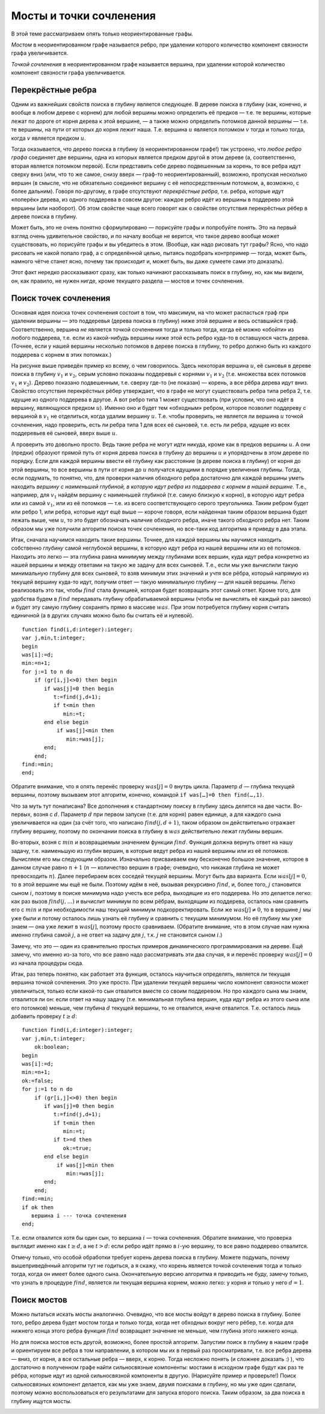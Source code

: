 Мосты и точки сочленения
========================

В этой теме рассматриваем опять только неориентированные графы.

*Мостом* в неориентированном графе называется ребро, при удалении
которого количество компонент связности графа увеличивается.

*Точкой сочленения* в неориентированном графе называется вершина, при
удалении которой количество компонент связности графа увеличивается.


.. _bridgeone:


.. task::

    Постоянно, когда формулирую определения, хочется сказать
    «компонент связности увеличивается на одну». Можно ли так говорить, т.е.
    будут ли получающиеся определения эквивалентны тем, что даны выше?
    |
    
    
    |
    Для мостов можно. Для точек сочленения нет, т.к. может оказаться,
    что при удалении вершины старая компонента связности распадается сразу
    на три или ещё больше. Обратите также внимание, что нельзя говорить
    «мост — это такое ребро, при удалении которой граф распадётся на *две*
    компоненты связности» и аналогично для точек сочленения, т.к. не
    понятно, что это значит для несвязных графов, и в наиболее логичной
    трактовке для несвязных графов это неверно.
    |




.. _bridgesandSV:



.. task::

    Есть ли какая-нибудь простая связь между мостами и точками
    сочленения? Т.е. верно ли, что а) каждый конец моста — это точка
    сочленения? б) каждая точка сочленения является концом некоторого моста?
    в) может быть, ещё что-нибудь придумаете?
    |
    
    |
    Я такой связи не
    знаю. а) нет, т.к. конец моста может оказаться висящей вершиной. Вообще,
    например, в графе с двумя вершинами и одним ребром (1–2) один мост, но
    ни одной точки сочленения. б) Очевидно, нет, и несложно придумать
    контрпример.
    |


Перекрёстные ребра
------------------

Одним из важнейших свойств поиска в глубину является следующее. В дереве
поиска в глубину (как, конечно, и вообще в любом дереве с корнем) для
любой вершины можно определить её предков — т.е. те вершины, которые
лежат по дороге от корня дерева к этой вершине, — а также можно
определить потомков данной вершины — т.е. те вершины, на пути от которых
до корня лежит наша. Т.е. вершина :math:`u` является потомком :math:`v`
тогда и только тогда, когда :math:`v` является предком :math:`u`.

Тогда оказывается, что дерево поиска в глубину (в неориентированном графе!) так устроено, что *любое
ребро графа* соединяет две вершины, одна из которых является предком
другой в этом дереве (а, соответственно, вторая является потомком
первой). Если представить себе дерево подвешенным за корень, то все
ребра идут сверху вниз (или, что то же самое, снизу вверх — граф-то
неориентированный), возможно, пропуская несколько вершин (в смысле, что
не обязательно соединяют вершину с её непосредственным потомком, а,
возможно, с более дальним). Говоря по-другому, в графе отсутствуют
*перекрёстные ребра*, т.е. ребра, которые идут «поперёк» дерева, из
одного поддерева в совсем другое: каждое ребро идёт из вершины в
поддерево этой вершины (или наоборот). Об этом свойстве чаще всего
говорят как о свойстве отсутствия перекрёстных рёбер в дереве поиска в
глубину.

Может быть, это не очень понятно сформулировано — порисуйте графы и
попробуйте понять. Это на первый взгляд очень удивительное свойство, и
по началу вообще не верится, что такое дерево вообще может существовать,
но порисуйте графы и вы убедитесь в этом. (Вообще, как надо рисовать тут
графы? Ясно, что надо рисовать не какой попало граф, а с определённой
целью, пытаясь подобрать контрпример — тогда, может быть, намного чётче
станет ясно, почему так происходит и, может быть, вы даже сумеете сами
это доказать).



.. task::

    Докажите это свойство.
    |
    Пусть есть перекрёстное ребро.
    Рассмотрите тот его конец, в который мы при поиске в глубину попали
    раньше. При просмотре его соседей мы должны будем наткнуться на другой
    конец этого же ребра. Пойдём ли мы в него?
    |
    Пусть есть такое ребро.
    Рассмотрим тот конец его, в который мы попали раньше — пусть это вершина
    :math:`u`. К моменту, когда мы попали в него, во второй конец
    (:math:`v`) мы ещё на заходили. Мы будем просматривать соседей вершины
    :math:`u` и наткнёмся на :math:`v`. Если к этому моменту мы все ещё не
    были в :math:`v`, то мы в неё пойдём, :math:`v` станет сыном и потому
    потомком :math:`u` и ребро не будет перекрёстным. В противном случае мы
    успели побывать в вершине :math:`v`, пока обрабатывали других соседей
    вершины :math:`u`, значит, :math:`v` — потомок :math:`u` и ребро все
    равно не перекрёстное.
    |

.. _crossedges:



Этот факт нередко рассказывают сразу, как только начинают рассказывать
поиск в глубину, но, как мы видели, он, как правило, не нужен нигде,
кроме текущего раздела — мостов и точек сочленения.

Поиск точек сочленения
----------------------

Основная идея поиска точек сочленения состоит в том, что максимум, на
что может распасться граф при удалении вершины — это поддеревья (дерева
поиска в глубину) ниже этой вершине и весь оставшийся граф.
Соответственно, вершина *не* является точкой сочленения тогда и только
тогда, когда её можно «обойти» из любого поддерева, т.е. если из
какой-нибудь вершины ниже этой есть ребро куда-то в оставшуюся часть
дерева. (Точнее, если у нашей вершины несколько потомков в дереве поиска
в глубину, то ребро должно быть из каждого поддерева с корнем в этих
потомках.)

.. image:: 04_4_bridges/conj.1.png


На рисунке выше приведён пример ко всему, о чем говорилось. Здесь
некоторая вершина :math:`u`, её сыновья в дереве поиска в глубину
:math:`v_1` и :math:`v_2`, серым условно показаны поддеревья с корнями
:math:`v_1` и :math:`v_2` (т.е. множества всех потомков :math:`v_1` и
:math:`v_2`). Дерево показано подвешенным, т.е. сверху где-то (не
показан) — корень, а все рёбра дерева идут вниз. Свойство отсутствия
перекрёстных рёбер утверждает, что в графе не могут существовать ребра
типа ребра 2, т.е. идущие из одного поддерева в другое. А вот ребро типа
1 может существовать (при условии, что оно идёт в вершину, являющуюся
предком :math:`u`). Именно оно и будет тем «обходным» ребром, которое
позволит поддереву с вершиной в :math:`v_1` не отделиться, когда удалим
вершину :math:`u`. Т.е. чтобы проверить, не является ли вершина
:math:`u` точкой сочленения, надо проверить, есть ли ребра типа 1 для
всех её сыновей, т.е. есть ли ребра, идущие из всех поддеревьев её
сыновей, вверх выше :math:`u`.

А проверить это довольно просто. Ведь такие ребра не могут идти никуда,
кроме как в предков вершины :math:`u`. А они (предки) образуют прямой
путь от корня дерева поиска в глубину до вершины :math:`u` и упорядочены
в этом дереве по порядку. Если для каждой вершины ввести её глубину как
расстояние (в дереве поиска в глубину) от корня до этой вершины, то все
вершины в пути от корня до :math:`u` получатся идущими в порядке
увеличения глубины. Тогда, если подумать, то понятно, что, для проверки
наличия обходного ребра достаточно для каждой вершины уметь находить
*вершину с наименьшей глубиной, в которую идут ребра из поддерева с
корнем в нашей вершине*. Т.е., например, для :math:`v_1` найдём вершину
с наименьшей глубиной (т.е. самую близкую к корню), в которую идут ребра
или из самой :math:`v_1`, или из её потомков — т.е. из всего
соответствующего серого треугольника. Таким ребром будет или ребро 1,
или ребра, которые идут ещё выше — короче говоря, если найденная таким
образом вершина будет лежать выше, чем :math:`u`, то это будет
обозначать наличие обходного ребра, иначе такого обходного ребра нет.
Таким образом мы уже получили алгоритм поиска точек сочленения, но
все-таки код алгоритма я приведу в два этапа.

Итак, сначала научимся находить такие вершины. Точнее, для каждой
вершины мы научимся находить собственно *глубину* самой неглубокой
вершины, в которую идут ребра из нашей вершины или из её потомков.
Находить это легко — эта глубина равна минимуму между глубинами всех
вершин, куда идут ребра конкретно из нашей вершины и между ответами на
такую же задачу для всех сыновей. Т.е., если мы уже вычислили такую
минимальную глубину для всех сыновей, то взяв минимум этих значений и
учтя все рёбра, который напрямую из текущей вершину куда-то идут,
получим ответ — такую минимальную глубину — для нашей вершины. Легко
реализовать это так, чтобы :math:`find` стала функцией, которая будет
возвращать этот самый ответ. Кроме того, для удобства будем в
:math:`find` передавать глубину обрабатываемой вершины (чтобы не
вычислять её каждый раз заново) и будет эту самую глубину сохранять
прямо в массиве :math:`was`. При этом потребуется глубину корня считать
единичной (а в других случаях можно было бы считать её и нулевой).

::

    function find(i,d:integer):integer;
    var j,min,t:integer;
    begin
    was[i]:=d;
    min:=n+1;
    for j:=1 to n do
        if (gr[i,j]<>0) then begin
           if was[j]=0 then begin
              t:=find(j,d+1);
              if t<min then
                 min:=t;
           end else begin
               if was[j]<min then
                  min:=was[j];
           end;
        end;
    find:=min;
    end;

Обратите внимание, что я опять перенёс проверку :math:`was[j]=0` внутрь
цикла. Параметр :math:`d` — глубина текущей вершины, поэтому вызываем
этот алгоритм, конечно, командой ``if was[…]=0 then find(…,1)``.

.. _dots:



.. task::
    :name: Контрольный вопрос

    Что должно быть на месте многоточия?
    |
    
    
    |
    Ну понятно, переменная внешнего цикла, в котором мы запускаем поиск
    в глубину. См. раздел :ref:`howtocall`. 
    |



Что за муть тут понаписана? Все дополнения к стандартному поиску в
глубину здесь делятся на две части. Во-первых, возня с :math:`d`.
Параметр :math:`d` при первом запуске (т.е. для корня) равен единице, а
для каждого сына увеличивается на один (за счёт того, что написано
:math:`find(j,d+1)`, таком образом он действительно отражает глубину
вершину, поэтому по окончании поиска в глубину в :math:`was`
действительно лежат глубины вершин.

Во-вторых, возня с :math:`min` и возвращаемым значением функции
:math:`find`. Функция должна вернуть ответ на нашу задачу, т.е.
наименьшую из глубин вершин, в которые ведут ребра из нашей вершины или
из её потомков. Вычисляем его мы следующим образом. Изначально
присваиваем ему бесконечно большое значение, которое в данном случае
равно :math:`n+1` (:math:`n` — количество вершин в графе; очевидно, что
никакая глубина не может превосходить :math:`n`). Далее перебираем всех
соседей текущей вершины. Могут быть два варианта. Если :math:`was[j]=0`,
то в этой вершине мы ещё не были. Поэтому идём в неё, вызывая рекурсивно
:math:`find`, и, более того, :math:`j` становится сыном :math:`i`,
поэтому в поиске минимума надо учесть все ребра, выходящие из его
поддерева. Но это делается легко: как раз вызов :math:`find(j,\dots)` и
вычислит минимум по всем рёбрам, выходящим из поддерева, осталось нам
сравнить его с :math:`min` и при необходимости наш текущий минимум
подкорректировать. Если же :math:`was[j]\neq 0`, то в вершине :math:`j`
мы уже были и потому осталось лишь узнать её глубину и сравнить с
текущим минимумом. Но её глубину мы уже знаем — она уже лежит в
:math:`was[j]`, поэтому просто сравниваем. (Обратите внимание, что в
этом случае нам нужна именно глубина самой :math:`j`, а не ответ на
задачу для :math:`j`, т.к. :math:`j` не становится сыном :math:`i`.)

Замечу, что это — один из сравнительно простых примеров динамического
программирования на дереве. Ещё замечу, что именно из-за того, что все
равно надо рассматривать эти два случая, я и перенёс проверку
:math:`was[j]=0` из начала процедуры сюда.

Итак, раз теперь понятно, как работает эта функция, осталось научиться
определять, является ли текущая вершина точкой сочленения. Это уже
просто. При удалении текущей вершины число компонент связности может
увеличиться, только если какой-то сын отвалится вместе со своим
поддеревом. Но про каждого сына мы знаем, отвалится ли он: если ответ на
нашу задачу (т.е. минимальная глубина вершин, куда идут ребра из этого
сына или его потомков) меньше, чем глубина :math:`d` текущей вершины, то
не отвалится, иначе отвалится. Т.е. осталось лишь добавить проверку
:math:`t\geq d`:

::

    function find(i,d:integer):integer;
    var j,min,t:integer;
        ok:boolean;
    begin
    was[i]:=d;
    min:=n+1;
    ok:=false;
    for j:=1 to n do
        if (gr[i,j]<>0) then begin
           if was[j]=0 then begin
              t:=find(j,d+1);
              if t<min then
                 min:=t;
              if t>=d then
                 ok:=true;
           end else begin
               if was[j]<min then
                  min:=was[j];
           end;
        end;
    find:=min;
    if ok then
       вершина i --- точка сочленения
    end;

Т.е. если отвалится хотя бы один сын, то вершина :math:`i` — точка
сочленения. Обратите внимание, что проверка выглядит именно как
:math:`t\geq d`, а не :math:`t>d`: если ребро идёт прямо в :math:`i`-ую
вершину, то все равно поддерево отвалится.

Отмечу только, что особой обработки требует корень дерева поиска в
глубину. Можете подумать, почему вышеприведённый алгоритм тут не
годиться, а я скажу, что корень является точкой сочленения тогда и
только тогда, когда он имеет более одного сына. Окончательную версию
алгоритма я приводить не буду, замечу только, что узнать в процедуре
:math:`find`, является ли текущая вершина корнем, можно легко: у корня и
только у него :math:`d=1`.

Поиск мостов
------------

Можно пытаться искать мосты аналогично. Очевидно, что все мосты войдут в
дерево поиска в глубину. Более того, ребро дерева будет мостом тогда и
только тогда, когда нет обходных вокруг него рёбер, т.е. когда для
нижнего конца этого ребра функция :math:`find` возвращает значение не
меньше, чем глубина этого нижнего конца.




.. _bridgesstupid:

.. task::

    Додумайте этот алгоритм и напишите его.
    |
    
    |
    Приводить
    алгоритм тут не буду, пишите сами :)
    |


Но для поиска мостов есть другой, возможно, более простой алгоритм. Запустим поиск
в глубину в нашем графе и ориентируем все ребра в том направлении, в
котором мы их в первый раз просматривали, т.е. все ребра дерева — вниз,
от корня, а все остальные ребра — вверх, к корню. Тогда несложно понять
(и сложнее доказать :) ), что достаточно в полученном графе найти
сильносвязные компоненты: мостами в исходном графе будут как раз те
рёбра, которые идут из одной сильносвязной компоненты в другую.
(Нарисуйте пример и проверьте!) Поиск сильносвязных компонент делается,
как мы уже знаем, двумя поисками в глубину, но мы уже один сделали,
поэтому можно воспользоваться его результатами для запуска второго
поиска. Таким образом, за два поиска в глубину ищутся мосты.



.. _bridgesadv:


.. task::

    Додумайте этот алгоритм и напишите его.
    |
    
    |
    Аналогично
    предыдущему. Мне кажется, что, если вы хорошо освоились с поиском в
    глубину, то придумать и написать *этот* алгоритм труда не должно
    составить.
    |


